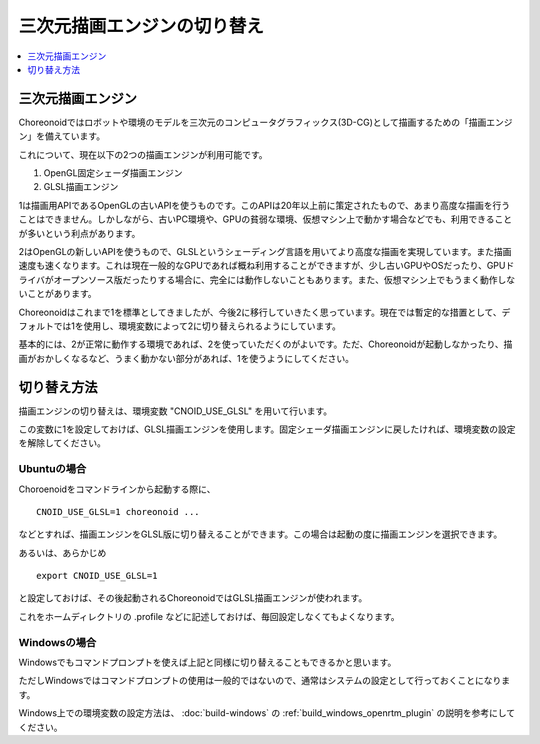 三次元描画エンジンの切り替え
============================

.. contents::
   :local:
   :depth: 1

.. highlight:: sh

三次元描画エンジン
------------------

Choreonoidではロボットや環境のモデルを三次元のコンピュータグラフィックス(3D-CG)として描画するための「描画エンジン」を備えています。

これについて、現在以下の2つの描画エンジンが利用可能です。

1. OpenGL固定シェーダ描画エンジン
2. GLSL描画エンジン

1は描画用APIであるOpenGLの古いAPIを使うものです。このAPIは20年以上前に策定されたもので、あまり高度な描画を行うことはできません。しかしながら、古いPC環境や、GPUの貧弱な環境、仮想マシン上で動かす場合などでも、利用できることが多いという利点があります。

2はOpenGLの新しいAPIを使うもので、GLSLというシェーディング言語を用いてより高度な描画を実現しています。また描画速度も速くなります。これは現在一般的なGPUであれば概ね利用することができますが、少し古いGPUやOSだったり、GPUドライバがオープンソース版だったりする場合に、完全には動作しないこともあります。また、仮想マシン上でもうまく動作しないことがあります。

Choreonoidはこれまで1を標準としてきましたが、今後2に移行していきたく思っています。現在では暫定的な措置として、デフォルトでは1を使用し、環境変数によって2に切り替えられるようにしています。

基本的には、2が正常に動作する環境であれば、2を使っていただくのがよいです。ただ、Choreonoidが起動しなかったり、描画がおかしくなるなど、うまく動かない部分があれば、1を使うようにしてください。

切り替え方法
------------

描画エンジンの切り替えは、環境変数 "CNOID_USE_GLSL" を用いて行います。

この変数に1を設定しておけば、GLSL描画エンジンを使用します。固定シェーダ描画エンジンに戻したければ、環境変数の設定を解除してください。

Ubuntuの場合
~~~~~~~~~~~~

Choroenoidをコマンドラインから起動する際に、 ::

 CNOID_USE_GLSL=1 choreonoid ...

などとすれば、描画エンジンをGLSL版に切り替えることができます。この場合は起動の度に描画エンジンを選択できます。

あるいは、あらかじめ ::

 export CNOID_USE_GLSL=1

と設定しておけば、その後起動されるChoreonoidではGLSL描画エンジンが使われます。

これをホームディレクトリの .profile などに記述しておけば、毎回設定しなくてもよくなります。

Windowsの場合
~~~~~~~~~~~~~

Windowsでもコマンドプロンプトを使えば上記と同様に切り替えることもできるかと思います。

ただしWindowsではコマンドプロンプトの使用は一般的ではないので、通常はシステムの設定として行っておくことになります。

Windows上での環境変数の設定方法は、 :doc:`build-windows` の :ref:`build_windows_openrtm_plugin` の説明を参考にしてください。




